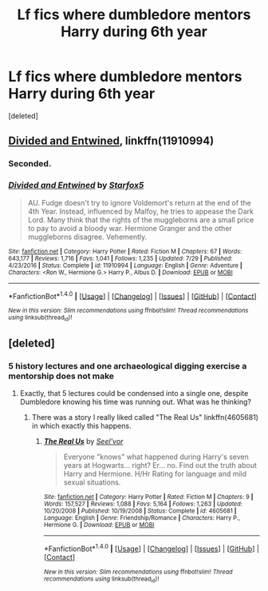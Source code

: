 #+TITLE: Lf fics where dumbledore mentors Harry during 6th year

* Lf fics where dumbledore mentors Harry during 6th year
:PROPERTIES:
:Score: 2
:DateUnix: 1506270551.0
:DateShort: 2017-Sep-24
:FlairText: Request
:END:
[deleted]


** [[https://m.fanfiction.net/s/11910994/1/][Divided and Entwined]], linkffn(11910994)
:PROPERTIES:
:Author: InquisitorCOC
:Score: 3
:DateUnix: 1506280385.0
:DateShort: 2017-Sep-24
:END:

*** Seconded.
:PROPERTIES:
:Author: FerusGrim
:Score: 2
:DateUnix: 1506391056.0
:DateShort: 2017-Sep-26
:END:


*** [[http://www.fanfiction.net/s/11910994/1/][*/Divided and Entwined/*]] by [[https://www.fanfiction.net/u/2548648/Starfox5][/Starfox5/]]

#+begin_quote
  AU. Fudge doesn't try to ignore Voldemort's return at the end of the 4th Year. Instead, influenced by Malfoy, he tries to appease the Dark Lord. Many think that the rights of the muggleborns are a small price to pay to avoid a bloody war. Hermione Granger and the other muggleborns disagree. Vehemently.
#+end_quote

^{/Site/: [[http://www.fanfiction.net/][fanfiction.net]] *|* /Category/: Harry Potter *|* /Rated/: Fiction M *|* /Chapters/: 67 *|* /Words/: 643,177 *|* /Reviews/: 1,716 *|* /Favs/: 1,041 *|* /Follows/: 1,235 *|* /Updated/: 7/29 *|* /Published/: 4/23/2016 *|* /Status/: Complete *|* /id/: 11910994 *|* /Language/: English *|* /Genre/: Adventure *|* /Characters/: <Ron W., Hermione G.> Harry P., Albus D. *|* /Download/: [[http://www.ff2ebook.com/old/ffn-bot/index.php?id=11910994&source=ff&filetype=epub][EPUB]] or [[http://www.ff2ebook.com/old/ffn-bot/index.php?id=11910994&source=ff&filetype=mobi][MOBI]]}

--------------

*FanfictionBot*^{1.4.0} *|* [[[https://github.com/tusing/reddit-ffn-bot/wiki/Usage][Usage]]] | [[[https://github.com/tusing/reddit-ffn-bot/wiki/Changelog][Changelog]]] | [[[https://github.com/tusing/reddit-ffn-bot/issues/][Issues]]] | [[[https://github.com/tusing/reddit-ffn-bot/][GitHub]]] | [[[https://www.reddit.com/message/compose?to=tusing][Contact]]]

^{/New in this version: Slim recommendations using/ ffnbot!slim! /Thread recommendations using/ linksub(thread_id)!}
:PROPERTIES:
:Author: FanfictionBot
:Score: 1
:DateUnix: 1506280395.0
:DateShort: 2017-Sep-24
:END:


** [deleted]
:PROPERTIES:
:Score: 1
:DateUnix: 1506282487.0
:DateShort: 2017-Sep-24
:END:

*** 5 history lectures and one archaeological digging exercise a mentorship does not make
:PROPERTIES:
:Author: Triflez
:Score: 9
:DateUnix: 1506336113.0
:DateShort: 2017-Sep-25
:END:

**** Exactly, that 5 lectures could be condensed into a single one, despite Dumbledore knowing his time was running out. What was he thinking?
:PROPERTIES:
:Author: InquisitorCOC
:Score: 6
:DateUnix: 1506346925.0
:DateShort: 2017-Sep-25
:END:

***** There was a story I really liked called "The Real Us" linkffn(4605681) in which exactly this happens.
:PROPERTIES:
:Author: FerusGrim
:Score: 1
:DateUnix: 1506391119.0
:DateShort: 2017-Sep-26
:END:

****** [[http://www.fanfiction.net/s/4605681/1/][*/The Real Us/*]] by [[https://www.fanfiction.net/u/1330896/Seel-vor][/Seel'vor/]]

#+begin_quote
  Everyone "knows" what happened during Harry's seven years at Hogwarts... right? Er... no. Find out the truth about Harry and Hermione. H/Hr Rating for language and mild sexual situations.
#+end_quote

^{/Site/: [[http://www.fanfiction.net/][fanfiction.net]] *|* /Category/: Harry Potter *|* /Rated/: Fiction M *|* /Chapters/: 9 *|* /Words/: 157,527 *|* /Reviews/: 1,088 *|* /Favs/: 5,164 *|* /Follows/: 1,263 *|* /Updated/: 10/20/2008 *|* /Published/: 10/19/2008 *|* /Status/: Complete *|* /id/: 4605681 *|* /Language/: English *|* /Genre/: Friendship/Romance *|* /Characters/: Harry P., Hermione G. *|* /Download/: [[http://www.ff2ebook.com/old/ffn-bot/index.php?id=4605681&source=ff&filetype=epub][EPUB]] or [[http://www.ff2ebook.com/old/ffn-bot/index.php?id=4605681&source=ff&filetype=mobi][MOBI]]}

--------------

*FanfictionBot*^{1.4.0} *|* [[[https://github.com/tusing/reddit-ffn-bot/wiki/Usage][Usage]]] | [[[https://github.com/tusing/reddit-ffn-bot/wiki/Changelog][Changelog]]] | [[[https://github.com/tusing/reddit-ffn-bot/issues/][Issues]]] | [[[https://github.com/tusing/reddit-ffn-bot/][GitHub]]] | [[[https://www.reddit.com/message/compose?to=tusing][Contact]]]

^{/New in this version: Slim recommendations using/ ffnbot!slim! /Thread recommendations using/ linksub(thread_id)!}
:PROPERTIES:
:Author: FanfictionBot
:Score: 1
:DateUnix: 1506391159.0
:DateShort: 2017-Sep-26
:END:
